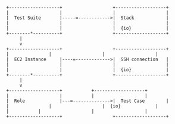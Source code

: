 #+BEGIN_SRC ditaa :file test-suites.jpg



     +-------------------+                   +-------------------+
     |                   |                   |                   |
     |  Test Suite       |-----=------------>|  Stack            |
     |                   |                   |                   |
     |                   |                   |  {io}             |
     +--------*----------+                   +-------------------+
	      |
	      v
     +-------------------+     	       	     +-------------------+
     |	      	  	 |     	       	     |                   |
     |	EC2 Instance 	 |----=------------->|  SSH connection   |
     |	      	     	 |                   |                   |
     |	      	     	 |                   |  {io}             |
     +--------*----------+                   +-------------------+
	      |
	      v
     +-------------------+		     +-------------------+
     |	      	     	 |		     |                   |
     |	Role   	       	 |---=-------------->|  Test Case        |
     |		     	 |                   |  {io}             |
     |			 |                   |                   |
     +-------------------+                   +-------------------+


#+END_SRC

#+RESULTS:
[[file:test-suites.jpg]]

